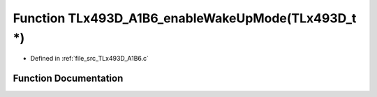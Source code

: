 .. _exhale_function__t_lx493_d___a1_b6_8c_1a26a413af0cf9d94adaaf35e611c07982:

Function TLx493D_A1B6_enableWakeUpMode(TLx493D_t \*)
====================================================

- Defined in :ref:`file_src_TLx493D_A1B6.c`


Function Documentation
----------------------


.. doxygenfunction:: TLx493D_A1B6_enableWakeUpMode(TLx493D_t *)
   :project: XENSIV 3D Magnetic Sensors Arduino Library